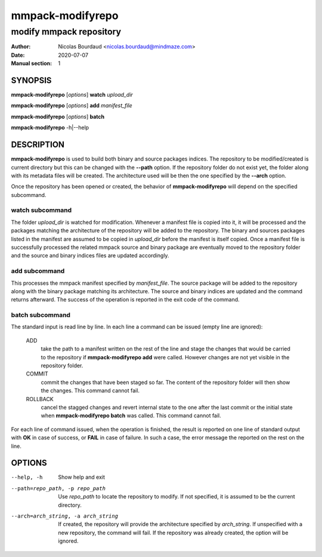 =================
mmpack-modifyrepo
=================

------------------------
modify mmpack repository
------------------------

:Author: Nicolas Bourdaud <nicolas.bourdaud@mindmaze.com>
:Date: 2020-07-07
:Manual section: 1

SYNOPSIS
========
**mmpack-modifyrepo** [*options*] **watch** *upload_dir*

**mmpack-modifyrepo** [*options*] **add** *manifest_file*

**mmpack-modifyrepo** [*options*] **batch**

**mmpack-modifyrepo** -h|--help


DESCRIPTION
===========
**mmpack-modifyrepo** is used to build both binary and source packages indices.
The repository to be modified/created is current directory but this can be
changed with the **--path** option. If the repository folder do not exist yet,
the folder along with its metadata files will be created. The architecture used
will be then the one specified by the **--arch** option.

Once the repository has been opened or created, the behavior of
**mmpack-modifyrepo** will depend on the specified subcommand.

watch subcommand
----------------
The folder *upload_dir* is watched for modification. Whenever a manifest file
is copied into it, it will be processed and the packages matching the
architecture of the repository will be added to the repository. The binary and
sources packages listed in the manifest are assumed to be copied in *upload_dir*
before the manifest is itself copied. Once a manifest file is successfully
processed the related mmpack source and binary package are eventually moved to
the repository folder and the source and binary indices files are updated
accordingly.

add subcommand
--------------
This processes the mmpack manifest specified by *manifest_file*. The source
package will be added to the repository along with the binary package matching
its architecture. The source and binary indices are updated and the command
returns afterward. The success of the operation is reported in the exit code of
the command.

batch subcommand
----------------
The standard input is read line by line. In each line a command can be issued
(empty line are ignored):

   ADD
      take the path to a manifest written on the rest of the line and stage the
      changes that would be carried to the repository if **mmpack-modifyrepo
      add** were called. However changes are not yet visible in the repository
      folder.

   COMMIT
      commit the changes that have been staged so far. The content of the
      repository folder will then show the changes. This command cannot fail.

   ROLLBACK
      cancel the stagged changes and revert internal state to the one after the
      last commit or the initial state when **mmpack-modifyrepo batch** was
      called. This command cannot fail.

For each line of command issued, when the operation is finished, the result is
reported on one line of standard output with **OK** in case of success, or
**FAIL** in case of failure. In such a case, the error message the reported on
the rest on the line.


OPTIONS
=======

--help, -h
   Show help and exit

--path=repo_path, -p repo_path
   Use *repo_path* to locate the repository to modify. If not specified, it is
   assumed to be the current directory.

--arch=arch_string, -a arch_string
   If created, the repository will provide the architecture specified by
   *arch_string*. If unspecified with a new repository, the command will fail.
   If the repository was already created, the option will be ignored.

